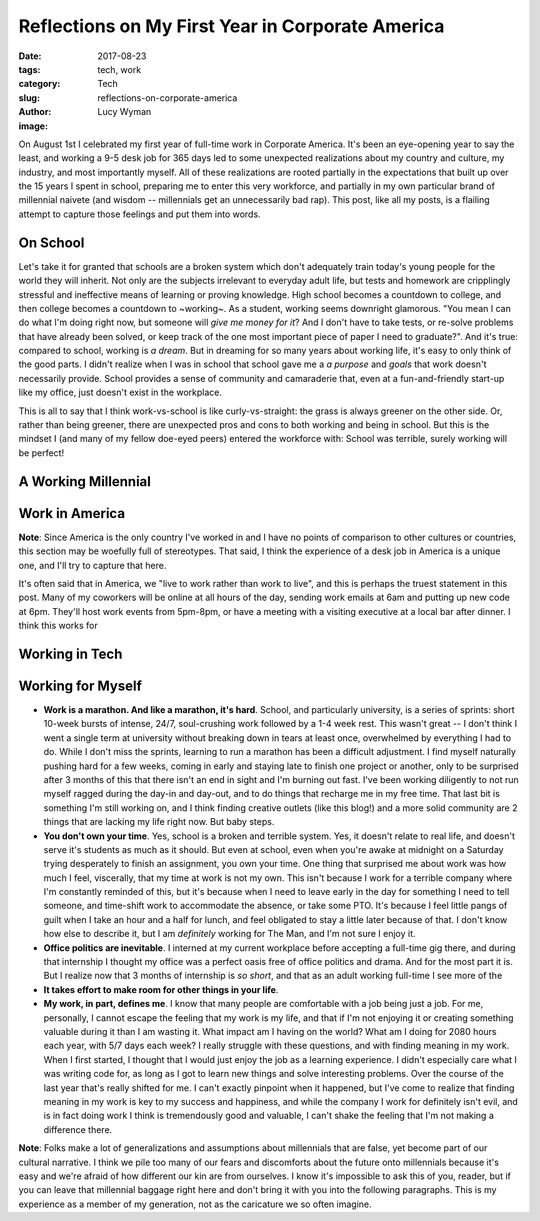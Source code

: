Reflections on My First Year in Corporate America
=================================================
:date: 2017-08-23
:tags: tech, work
:category: Tech
:slug: reflections-on-corporate-america
:author: Lucy Wyman
:image:

On August 1st I celebrated my first year of full-time work in
Corporate America. It's been an eye-opening year to say the least, and
working a 9-5 desk job for 365 days led to some unexpected
realizations about my country and culture, my industry, and most
importantly myself. All of these realizations are rooted partially in
the expectations that built up over the 15 years I spent in school,
preparing me to enter this very workforce, and partially in my own
particular brand of millennial naivete (and wisdom -- millennials get
an unnecessarily bad rap). This post, like all my posts, is a flailing
attempt to capture those feelings and put them into words.

On School
---------

Let's take it for granted that schools are a broken system which don't
adequately train today's young people for the world they will inherit. Not only
are the subjects irrelevant to everyday adult life, but tests and homework are
cripplingly stressful and ineffective means of learning or proving knowledge.
High school becomes a countdown to college, and then college becomes a
countdown to ~working~. As a student, working seems downright glamorous. "You
mean I can do what I'm doing right now, but someone will *give me money for
it*? And I don't have to take tests, or re-solve problems that have already
been solved, or keep track of the one most important piece of paper I need to
graduate?". And it's true: compared to school, working is *a dream*. But in
dreaming for so many years about working life, it's easy to only think of the
good parts. I didn't realize when I was in school that school gave me a *a
purpose* and *goals* that work doesn't necessarily provide. School provides a
sense of community and camaraderie that, even at a fun-and-friendly start-up
like my office, just doesn't exist in the workplace. 

This is all to say that I think work-vs-school is like curly-vs-straight: the
grass is always greener on the other side. Or, rather than being greener, there
are unexpected pros and cons to both working and being in school. But this is
the mindset I (and many of my fellow doe-eyed peers) entered the workforce
with: School was terrible, surely working will be perfect!

A Working Millennial
--------------------



Work in America
---------------

**Note**: Since America is the only country I've worked in and I have no points of
comparison to other cultures or countries, this section may be
woefully full of stereotypes. That said, I think the experience of a
desk job in America is a unique one, and I'll try to capture that
here. 

It's often said that in America, we "live to work rather than
work to live", and this is perhaps the truest statement in this post.
Many of my coworkers will be online at all hours of the day, sending
work emails at 6am and putting up new code at 6pm. They'll host work
events from 5pm-8pm, or have a meeting with a visiting executive at a
local bar after dinner. I think this works for 



Working in Tech
---------------



Working for Myself
------------------

* **Work is a marathon. And like a marathon, it's hard**. School, and
  particularly university, is a series of sprints: short 10-week
  bursts of intense, 24/7, soul-crushing work followed by a 1-4
  week rest. This wasn't great -- I don't think I went a single
  term at university without breaking down in tears at least
  once, overwhelmed by everything I had to do. While I don't miss the
  sprints, learning to run a marathon has been a difficult adjustment.
  I find myself naturally pushing hard for a few weeks, coming in
  early and staying late to finish one project or another, only to be
  surprised after 3 months of this that there isn't an end in sight
  and I'm burning out fast. I've been working diligently to not run
  myself ragged during the day-in and day-out, and to do things that
  recharge me in my free time. That last bit is something I'm still
  working on, and I think finding creative outlets (like this blog!)
  and a more solid community are 2 things that are lacking my life
  right now. But baby steps. 
* **You don't own your time**. Yes, school is a broken and terrible
  system. Yes, it doesn't relate to real life, and doesn't serve it's
  students as much as it should. But even at school, even when you're
  awake at midnight on a Saturday trying desperately to finish an
  assignment, you own your time. One thing that surprised me about
  work was how much I feel, viscerally, that my time at work is not
  my own. This isn't because I work for a terrible company where I'm
  constantly reminded of this, but it's because when I need to leave
  early in the day for something I need to tell someone, and time-shift
  work to accommodate the absence, or take some PTO. It's because I
  feel little pangs of guilt when I take an hour and a half for lunch, and feel
  obligated to stay a little later because of that. I don't know how
  else to describe it, but I am *definitely* working for The Man, and
  I'm not sure I enjoy it.
* **Office politics are inevitable**. I interned at my current
  workplace before accepting a full-time gig there, and during that
  internship I thought my office was a perfect oasis free of office
  politics and drama. And for the most part it is. But I realize now
  that 3 months of internship is *so short*, and that as an adult
  working full-time I see more of the 
* **It takes effort to make room for other things in your life**. 
* **My work, in part, defines me**. I know that many people are comfortable
  with a job being just a job. For me, personally, I cannot escape the feeling
  that my work is my life, and that if I'm not enjoying it or creating
  something valuable during it than I am wasting it. What impact am I having on
  the world? What am I doing for 2080 hours each year, with 5/7 days each week?
  I really struggle with these questions, and with finding meaning in my work.
  When I first started, I thought that I would just enjoy the job as a learning
  experience. I didn't especially care what I was writing code for, as long as
  I got to learn new things and solve interesting problems. Over the course of
  the last year that's really shifted for me. I can't exactly pinpoint when it
  happened, but I've come to realize that finding meaning in my work is key to
  my success and happiness, and while the company I work for definitely isn't
  evil, and is in fact doing work I think is tremendously good and valuable, I
  can't shake the feeling that I'm not making a difference there. 


**Note**: Folks make a lot of generalizations and assumptions about
millennials that are false, yet become part of our cultural narrative.
I think we pile too many of our fears and discomforts about the future
onto millennials because it's easy and we're afraid of how different
our kin are from ourselves. I know it's impossible to ask this of you,
reader, but if you can leave that millennial baggage right here and
don't bring it with you into the following paragraphs. This is my experience as a
member of my generation, not as the caricature we so often imagine.


